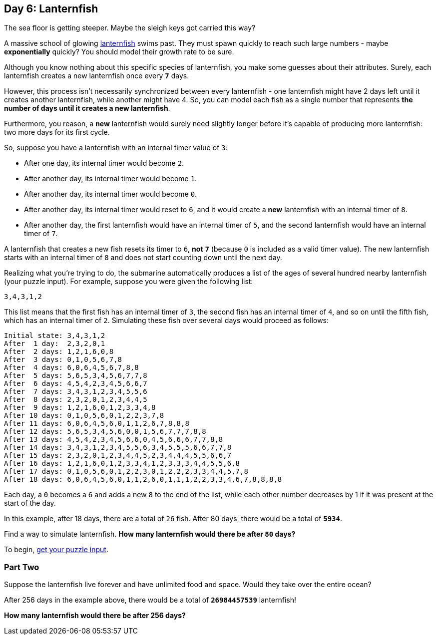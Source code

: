 == Day 6: Lanternfish
:uri-aoc-puzzle-input: https://adventofcode.com/2021/day/6/input
:uri-lanternfish: https://en.wikipedia.org/wiki/Lanternfish

The sea floor is getting steeper.
Maybe the sleigh keys got carried this way?

A massive school of glowing {uri-lanternfish}[lanternfish] swims past.
They must spawn quickly to reach such large numbers - maybe *exponentially* quickly?
You should model their growth rate to be sure.

Although you know nothing about this specific species of lanternfish, you make some guesses about their attributes.
Surely, each lanternfish creates a new lanternfish once every `*7*` days.

However, this process isn't necessarily synchronized between every lanternfish -
one lanternfish might have 2 days left until it creates another lanternfish, while another might have 4.
So, you can model each fish as a single number that represents *the number of days until it creates a new lanternfish*.

Furthermore, you reason,
a *new* lanternfish would surely need slightly longer before it's capable of producing more lanternfish:
two more days for its first cycle.

So, suppose you have a lanternfish with an internal timer value of `3`:

* After one day, its internal timer would become `2`.
* After another day, its internal timer would become `1`.
* After another day, its internal timer would become `0`.
* After another day, its internal timer would reset to `6`,
  and it would create a *new* lanternfish with an internal timer of `8`.
* After another day, the first lanternfish would have an internal timer of `5`,
  and the second lanternfish would have an internal timer of `7`.

A lanternfish that creates a new fish resets its timer to `6`, *not* `*7*`
(because `0` is included as a valid timer value).
The new lanternfish starts with an internal timer of `8` and does not start counting down until the next day.

Realizing what you're trying to do,
the submarine automatically produces a list of the ages of several hundred nearby lanternfish (your puzzle input).
For example, suppose you were given the following list:

`3,4,3,1,2`

This list means that the first fish has an internal timer of `3`,
the second fish has an internal timer of `4`, and so on until the fifth fish, which has an internal timer of `2`.
Simulating these fish over several days would proceed as follows:
----
Initial state: 3,4,3,1,2
After  1 day:  2,3,2,0,1
After  2 days: 1,2,1,6,0,8
After  3 days: 0,1,0,5,6,7,8
After  4 days: 6,0,6,4,5,6,7,8,8
After  5 days: 5,6,5,3,4,5,6,7,7,8
After  6 days: 4,5,4,2,3,4,5,6,6,7
After  7 days: 3,4,3,1,2,3,4,5,5,6
After  8 days: 2,3,2,0,1,2,3,4,4,5
After  9 days: 1,2,1,6,0,1,2,3,3,4,8
After 10 days: 0,1,0,5,6,0,1,2,2,3,7,8
After 11 days: 6,0,6,4,5,6,0,1,1,2,6,7,8,8,8
After 12 days: 5,6,5,3,4,5,6,0,0,1,5,6,7,7,7,8,8
After 13 days: 4,5,4,2,3,4,5,6,6,0,4,5,6,6,6,7,7,8,8
After 14 days: 3,4,3,1,2,3,4,5,5,6,3,4,5,5,5,6,6,7,7,8
After 15 days: 2,3,2,0,1,2,3,4,4,5,2,3,4,4,4,5,5,6,6,7
After 16 days: 1,2,1,6,0,1,2,3,3,4,1,2,3,3,3,4,4,5,5,6,8
After 17 days: 0,1,0,5,6,0,1,2,2,3,0,1,2,2,2,3,3,4,4,5,7,8
After 18 days: 6,0,6,4,5,6,0,1,1,2,6,0,1,1,1,2,2,3,3,4,6,7,8,8,8,8
----

Each day, a `0` becomes a `6` and adds a new `8` to the end of the list,
while each other number decreases by 1 if it was present at the start of the day.

In this example, after 18 days, there are a total of `26` fish.
After 80 days, there would be a total of `*5934*`.

Find a way to simulate lanternfish.
*How many lanternfish would there be after `80` days?*

To begin, {uri-aoc-puzzle-input}[get your puzzle input].


=== Part Two
Suppose the lanternfish live forever and have unlimited food and space.
Would they take over the entire ocean?

After 256 days in the example above, there would be a total of `*26984457539*` lanternfish!

*How many lanternfish would there be after 256 days?*